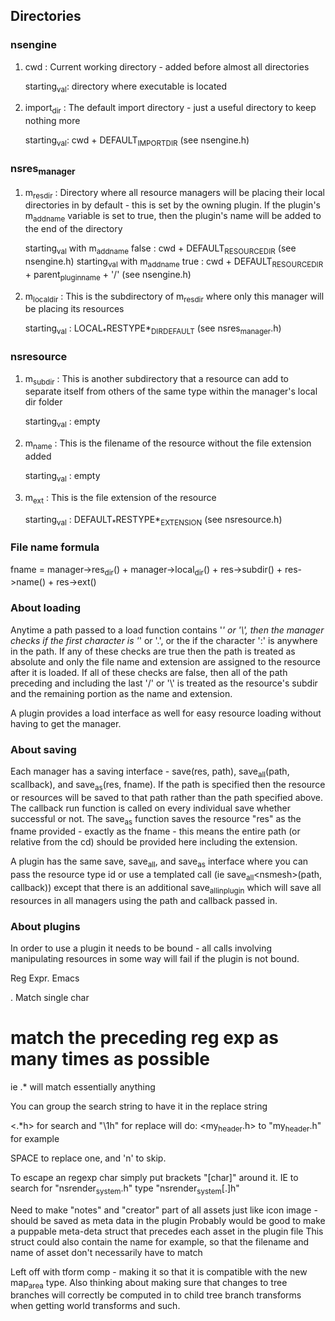 
** Directories

*** nsengine

**** cwd : Current working directory - added before almost all directories
     starting_val: directory where executable is located

**** import_dir : The default import directory - just a useful directory to keep nothing more
     starting_val: cwd + DEFAULT_IMPORT_DIR (see nsengine.h)

*** nsres_manager

**** m_res_dir : Directory where all resource managers will be placing their local directories in by default - this is set by the owning plugin. If the plugin's m_add_name variable is set to true, then the plugin's name will be added to the end of the directory
     starting_val with m_add_name false : cwd + DEFAULT_RESOURCE_DIR (see nsengine.h)
     starting_val with m_add_name true : cwd + DEFAULT_RESOURCE_DIR + parent_plugin_name + '/' (see nsengine.h)
	
**** m_local_dir : This is the subdirectory of m_res_dir where only this manager will be placing its resources
     starting_val : LOCAL_*RESTYPE*_DIR_DEFAULT (see nsres_manager.h)

*** nsresource

**** m_subdir : This is another subdirectory that a resource can add to separate itself from others of the same type within the manager's local dir folder
     starting_val : empty

**** m_name : This is the filename of the resource without the file extension added
     starting_val : empty

**** m_ext : This is the file extension of the resource
     starting_val : DEFAULT_*RESTYPE*_EXTENSION (see nsresource.h)


*** File name formula
    fname = manager->res_dir() + manager->local_dir() + res->subdir() + res->name() + res->ext()

*** About loading
    Anytime a path passed to a load function contains '/' or '\', then the manager checks if the first character is '/' or '.', or the if the character ':' is anywhere in the path. If any of these checks are true then the path is treated as absolute and only the file name and extension are assigned to the resource after it is loaded. If all of these checks are false, then all of the path preceding and including the last '/' or '\' is treated as the resource's subdir and the remaining portion as the name and extension.

    A plugin provides a load interface as well for easy resource loading without having to get the manager.

*** About saving
    Each manager has a saving interface - save(res, path), save_all(path, scallback), and save_as(res, fname). If the path is specified then the resource or resources will be saved to that path rather than the path specified above. The callback run function is called on every individual save whether successful or not. The save_as function saves the resource "res" as the fname provided - exactly as the fname - this means the entire path (or relative from the cd) should be provided here including the extension.

    A plugin has the same save, save_all, and save_as interface where you can pass the resource type id or use a templated call (ie save_all<nsmesh>(path, callback)) except that there is an additional save_all_in_plugin which will save all resources in all managers using the path and callback passed in.

*** About plugins
    In order to use a plugin it needs to be bound - all calls involving manipulating resources in some way will fail if the plugin is not bound.


Reg Expr. Emacs

. Match single char

* match the preceding reg exp as many times as possible

ie .* will match essentially anything

You can group the search string to have it in the replace string

<\(.*\)h> for search
and "\1h" for replace will do: <my_header.h> to "my_header.h" for example


SPACE to replace one, and 'n' to skip.

To escape an regexp char simply put brackets "[char]" around it.
IE to search for "nsrender_system.h" type "nsrender_system[.]h"




Need to make "notes" and "creator" part of all assets just like icon image - should be saved as meta data in the plugin
    Probably would be good to make a puppable meta-deta struct that precedes each asset in the plugin file
    This struct could also contain the name for example, so that the filename and name of asset don't necessarily have to match

Left off with tform comp - making it so that it is compatible with the new map_area type. Also thinking about making sure that changes to tree branches
will correctly be computed in to child tree branch transforms when getting world transforms and such.
